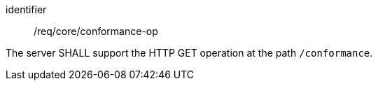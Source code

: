 [[req_core_conformance-op]]
[requirement]
====
[%metadata]
identifier:: /req/core/conformance-op

The server SHALL support the HTTP GET operation at the path `/conformance`.
====
